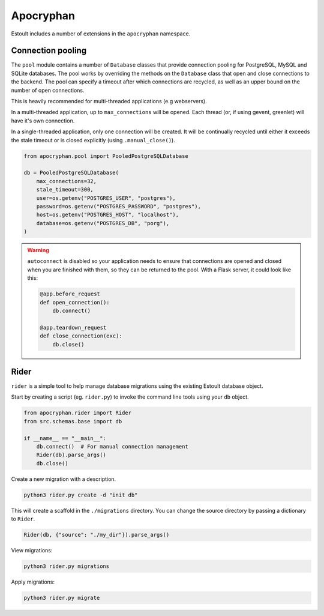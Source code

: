 Apocryphan
==========

Estoult includes a number of extensions in the ``apocryphan`` namespace.

Connection pooling
------------------

The ``pool`` module contains a number of ``Database`` classes that provide connection pooling for PostgreSQL, MySQL and SQLite databases. The pool works by overriding the methods on the ``Database`` class that open and close connections to the backend. The pool can specify a timeout after which connections are recycled, as well as an upper bound on the number of open connections.

This is heavily recommended for multi-threaded applications (e.g webservers).

In a multi-threaded application, up to ``max_connections`` will be opened. Each thread (or, if using gevent, greenlet) will have it's own connection.

In a single-threaded application, only one connection will be created. It will be continually recycled until either it exceeds the stale timeout or is closed explicitly (using ``.manual_close()``).

.. code-block:: python

    from apocryphan.pool import PooledPostgreSQLDatabase

    db = PooledPostgreSQLDatabase(
        max_connections=32,
        stale_timeout=300,
        user=os.getenv("POSTGRES_USER", "postgres"),
        password=os.getenv("POSTGRES_PASSWORD", "postgres"),
        host=os.getenv("POSTGRES_HOST", "localhost"),
        database=os.getenv("POSTGRES_DB", "porg"),
    )


.. warning::

   ``autoconnect`` is disabled so your application needs to ensure that connections are opened and closed when you are finished with them, so they can be returned to the pool. With a Flask server, it could look like this:

   .. code-block:: python

       @app.before_request
       def open_connection():
           db.connect()

       @app.teardown_request
       def close_connection(exc):
           db.close()

Rider
-----

``rider`` is a simple tool to help manage database migrations using the existing Estoult database object.

Start by creating a script (eg. ``rider.py``) to invoke the command line tools using your ``db`` object.

.. code-block:: python

    from apocryphan.rider import Rider
    from src.schemas.base import db

    if __name__ == "__main__":
        db.connect()  # For manual connection management
        Rider(db).parse_args()
        db.close()

Create a new migration with a description.

.. code-block:: bash

    python3 rider.py create -d "init db"

This will create a scaffold in the ``./migrations`` directory. You can change the source directory by passing a dictionary to ``Rider``.

.. code-block:: python

     Rider(db, {"source": "./my_dir"}).parse_args()

View migrations:

.. code-block:: bash

    python3 rider.py migrations

Apply migrations:

.. code-block:: bash

    python3 rider.py migrate

